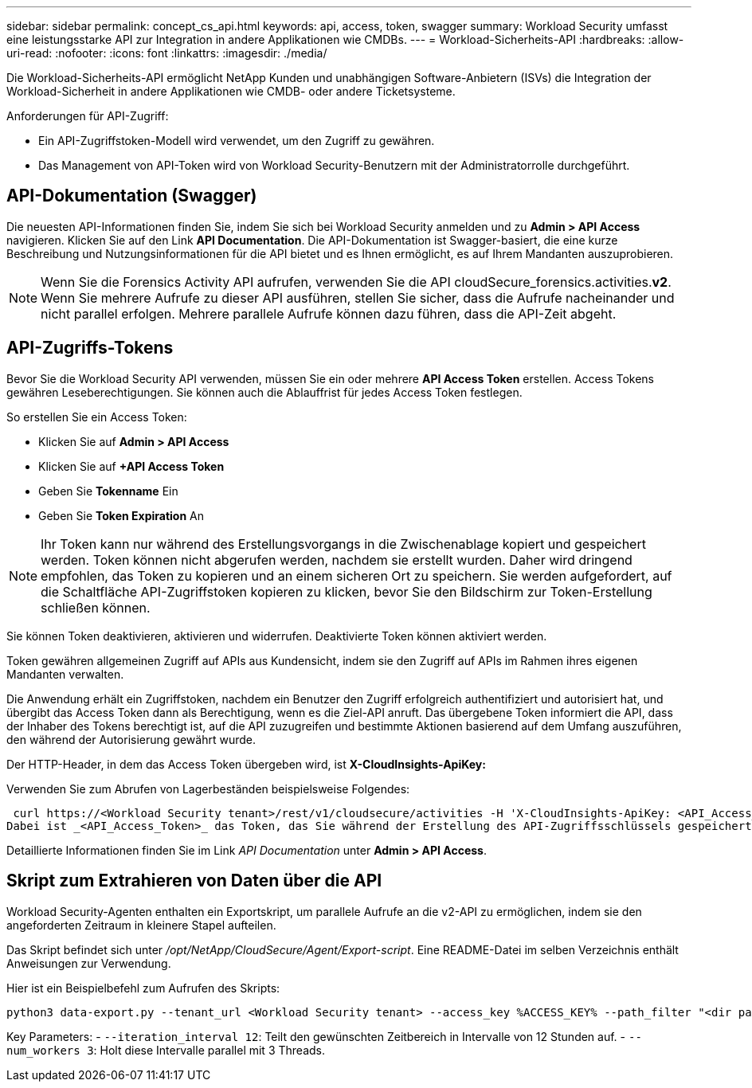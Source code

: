 ---
sidebar: sidebar 
permalink: concept_cs_api.html 
keywords: api, access, token, swagger 
summary: Workload Security umfasst eine leistungsstarke API zur Integration in andere Applikationen wie CMDBs. 
---
= Workload-Sicherheits-API
:hardbreaks:
:allow-uri-read: 
:nofooter: 
:icons: font
:linkattrs: 
:imagesdir: ./media/


[role="lead"]
Die Workload-Sicherheits-API ermöglicht NetApp Kunden und unabhängigen Software-Anbietern (ISVs) die Integration der Workload-Sicherheit in andere Applikationen wie CMDB- oder andere Ticketsysteme.

Anforderungen für API-Zugriff:

* Ein API-Zugriffstoken-Modell wird verwendet, um den Zugriff zu gewähren.
* Das Management von API-Token wird von Workload Security-Benutzern mit der Administratorrolle durchgeführt.




== API-Dokumentation (Swagger)

Die neuesten API-Informationen finden Sie, indem Sie sich bei Workload Security anmelden und zu *Admin > API Access* navigieren. Klicken Sie auf den Link *API Documentation*. Die API-Dokumentation ist Swagger-basiert, die eine kurze Beschreibung und Nutzungsinformationen für die API bietet und es Ihnen ermöglicht, es auf Ihrem Mandanten auszuprobieren.


NOTE: Wenn Sie die Forensics Activity API aufrufen, verwenden Sie die API cloudSecure_forensics.activities.*v2*. Wenn Sie mehrere Aufrufe zu dieser API ausführen, stellen Sie sicher, dass die Aufrufe nacheinander und nicht parallel erfolgen. Mehrere parallele Aufrufe können dazu führen, dass die API-Zeit abgeht.



== API-Zugriffs-Tokens

Bevor Sie die Workload Security API verwenden, müssen Sie ein oder mehrere *API Access Token* erstellen. Access Tokens gewähren Leseberechtigungen. Sie können auch die Ablauffrist für jedes Access Token festlegen.

So erstellen Sie ein Access Token:

* Klicken Sie auf *Admin > API Access*
* Klicken Sie auf *+API Access Token*
* Geben Sie *Tokenname* Ein
* Geben Sie *Token Expiration* An



NOTE: Ihr Token kann nur während des Erstellungsvorgangs in die Zwischenablage kopiert und gespeichert werden. Token können nicht abgerufen werden, nachdem sie erstellt wurden. Daher wird dringend empfohlen, das Token zu kopieren und an einem sicheren Ort zu speichern. Sie werden aufgefordert, auf die Schaltfläche API-Zugriffstoken kopieren zu klicken, bevor Sie den Bildschirm zur Token-Erstellung schließen können.

Sie können Token deaktivieren, aktivieren und widerrufen. Deaktivierte Token können aktiviert werden.

Token gewähren allgemeinen Zugriff auf APIs aus Kundensicht, indem sie den Zugriff auf APIs im Rahmen ihres eigenen Mandanten verwalten.

Die Anwendung erhält ein Zugriffstoken, nachdem ein Benutzer den Zugriff erfolgreich authentifiziert und autorisiert hat, und übergibt das Access Token dann als Berechtigung, wenn es die Ziel-API anruft. Das übergebene Token informiert die API, dass der Inhaber des Tokens berechtigt ist, auf die API zuzugreifen und bestimmte Aktionen basierend auf dem Umfang auszuführen, den während der Autorisierung gewährt wurde.

Der HTTP-Header, in dem das Access Token übergeben wird, ist *X-CloudInsights-ApiKey:*

Verwenden Sie zum Abrufen von Lagerbeständen beispielsweise Folgendes:

 curl https://<Workload Security tenant>/rest/v1/cloudsecure/activities -H 'X-CloudInsights-ApiKey: <API_Access_Token>'
Dabei ist _<API_Access_Token>_ das Token, das Sie während der Erstellung des API-Zugriffsschlüssels gespeichert haben, und _<Workload Security Tenant>_ die Tenant-URL Ihrer Workload Security-Umgebung.

Detaillierte Informationen finden Sie im Link _API Documentation_ unter *Admin > API Access*.



== Skript zum Extrahieren von Daten über die API

Workload Security-Agenten enthalten ein Exportskript, um parallele Aufrufe an die v2-API zu ermöglichen, indem sie den angeforderten Zeitraum in kleinere Stapel aufteilen.

Das Skript befindet sich unter _/opt/NetApp/CloudSecure/Agent/Export-script_. Eine README-Datei im selben Verzeichnis enthält Anweisungen zur Verwendung.

Hier ist ein Beispielbefehl zum Aufrufen des Skripts:

[source]
----
python3 data-export.py --tenant_url <Workload Security tenant> --access_key %ACCESS_KEY% --path_filter "<dir path>" --user_name "<user>" --from_time "01-08-2024 00:00:00" --to_time "31-08-2024 23:59:59" --iteration_interval 12 --num_workers 3
----
Key Parameters: - `--iteration_interval 12`: Teilt den gewünschten Zeitbereich in Intervalle von 12 Stunden auf. - `--num_workers 3`: Holt diese Intervalle parallel mit 3 Threads.
